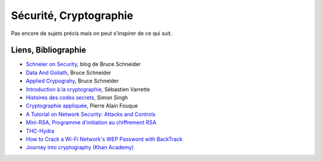 ﻿
.. _l-proj_finance:

Sécurité, Cryptographie
=======================

Pas encore de sujets précis mais on peut s'inspirer de ce qui suit.




Liens, Bibliographie
--------------------

* `Schneier on Security <https://www.schneier.com/>`_, blog de Bruce Schneider
* `Data And Goliath <https://www.schneier.com/book-dg.html>`_, Bruce Schneider
* `Applied Crypograhy <https://www.schneier.com/book-applied.html>`_, Bruce Schneider
* `Introduction à la cryptographie <https://varrette.gforge.uni.lu/download/teaching/crypto/intro_crypto.pdf>`_, Sébastien Varrette
* `Histoires des codes secrets <http://www.livredepoche.com/histoire-des-codes-secrets-simon-singh-9782253150978>`_, Simon Singh
* `Cryptographie appliquée <http://repository.root-me.org/Cryptographie/FR%20-%20Cryptographie%20appliqu%C3%A9e.pdf>`_, Pierre Alain Fouque
* `A Tutorial on Network Security: Attacks and Controls  <http://arxiv.org/ftp/arxiv/papers/1412/1412.6017.pdf>`_
* `Mini-RSA, Programme d'initiation au chiffrement RSA <http://www.lesitedemika.org/ressources/cryptographie_rsa.pdf>`_
* `THC-Hydra <https://www.thc.org/thc-hydra/>`_
* `How to Crack a Wi-Fi Network's WEP Password with BackTrack <http://lifehacker.com/5305094/how-to-crack-a-wi-fi-networks-wep-password-with-backtrack>`_
* `Journey into cryptography (Khan Academy) <https://www.khanacademy.org/computing/computer-science/cryptography>`_
